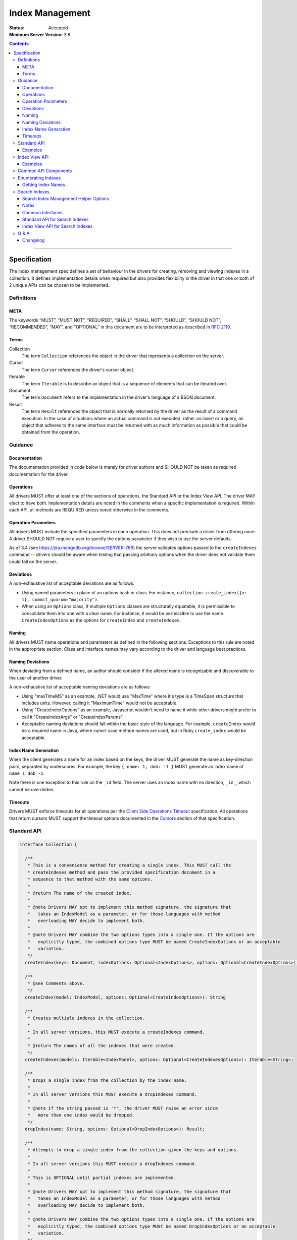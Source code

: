 .. role:: javascript(code)
  :language: javascript

================
Index Management
================

:Status: Accepted
:Minimum Server Version: 3.6

.. contents::

--------

Specification
=============

The index management spec defines a set of behaviour in the drivers for creating, removing and viewing indexes in a collection. It defines implementation details when required but also provides flexibility in the driver in that one or both of 2 unique APIs can be chosen to be implemented.


-----------
Definitions
-----------

META
----

The keywords “MUST”, “MUST NOT”, “REQUIRED”, “SHALL”, “SHALL NOT”, “SHOULD”, “SHOULD NOT”, “RECOMMENDED”, “MAY”, and “OPTIONAL” in this document are to be interpreted as described in `RFC 2119 <https://www.ietf.org/rfc/rfc2119.txt>`_.


Terms
-----

Collection
  The term ``Collection`` references the object in the driver that represents a collection on the server.

Cursor
  The term ``Cursor`` references the driver's cursor object.

Iterable
  The term ``Iterable`` is to describe an object that is a sequence of elements that can be iterated over.

Document
  The term ``Document`` refers to the implementation in the driver's language of a BSON document.

Result
  The term ``Result`` references the object that is normally returned by the driver as the result of a command execution. In the case of situations where an actual command is not executed, rather an insert or a query, an object that adheres to the same interface must be returned with as much information as possible that could be obtained from the operation.

--------
Guidance
--------

Documentation
-------------

The documentation provided in code below is merely for driver authors and SHOULD NOT be taken as required documentation for the driver.


Operations
----------

All drivers MUST offer at least one of the sections of operations, the Standard API or the Index View API. The driver MAY elect to have both. Implementation details are noted in the comments when a specific implementation is required. Within each API, all methods are REQUIRED unless noted otherwise in the comments.


Operation Parameters
--------------------

All drivers MUST include the specified parameters in each operation. This does not preclude a driver from offering more. A driver SHOULD NOT require a user to specify the options parameter if they wish to use the server defaults.

As of 3.4 (see https://jira.mongodb.org/browse/SERVER-769) the server validates options passed to the ``createIndexes`` command -- drivers should be aware when testing that passing arbitrary options when the driver does not validate them could fail on the server.

Deviations
----------

A non-exhaustive list of acceptable deviations are as follows:

* Using named parameters in place of an options hash or class. For instance, ``collection.create_index({x: 1}, commit_quorum="majority")``.

* When using an ``Options`` class, if multiple ``Options`` classes are structurally equatable, it is permissible to consolidate them into one with a clear name. For instance, it would be permissible to use the name ``CreateIndexOptions`` as the options for ``createIndex`` and ``createIndexes``.

Naming
------

All drivers MUST name operations and parameters as defined in the following sections. Exceptions to this rule are noted in the appropriate section. Class and interface names may vary according to the driver and language best practices.

Naming Deviations
-----------------

When deviating from a defined name, an author should consider if the altered name is recognizable and discoverable to the user of another driver.

A non-exhaustive list of acceptable naming deviations are as follows:

* Using "maxTimeMS" as an example, .NET would use "MaxTime" where it's type is a TimeSpan structure that includes units. However, calling it "MaximumTime" would not be acceptable.

* Using "CreateIndexOptions" as an example, Javascript wouldn't need to name it while other drivers might prefer to call it "CreateIndexArgs" or "CreateIndexParams".

* Acceptable naming deviations should fall within the basic style of the language. For example, ``createIndex`` would be a required name in Java, where camel-case method names are used, but in Ruby ``create_index`` would be acceptable.


Index Name Generation
---------------------

When the client generates a name for an index based on the keys, the driver MUST generate the name as key-direction pairs, separated by underscores. For example, the key ``{ name: 1, dob: -1 }`` MUST generate an index name of ``name_1_dob_-1``.

Note there is one exception to this rule on the ``_id`` field. The server uses an index name with no direction, ``_id_``, which cannot be overridden.

Timeouts
--------

Drivers MUST enforce timeouts for all operations per the `Client Side
Operations Timeout
<client-side-operations-timeout/client-side-operations-timeout.rst>`__
specification. All operations that return cursors MUST support the timeout
options documented in the `Cursors
<client-side-operations-timeout/client-side-operations-timeout.rst#Cursors>`__
section of that specification.

------------
Standard API
------------

.. code:: typescript

  interface Collection {

    /**
     * This is a convenience method for creating a single index. This MUST call the
     * createIndexes method and pass the provided specification document in a
     * sequence to that method with the same options.
     *
     * @return The name of the created index.
     *
     * @note Drivers MAY opt to implement this method signature, the signature that
     *   takes an IndexModel as a parameter, or for those languages with method
     *   overloading MAY decide to implement both.
     *
     * @note Drivers MAY combine the two options types into a single one. If the options are
     *   explicitly typed, the combined options type MUST be named CreateIndexOptions or an acceptable
     *   variation.
     */
    createIndex(keys: Document, indexOptions: Optional<IndexOptions>, options: Optional<CreateIndexOptions>): String;

    /**
     * @see Comments above.
     */
    createIndex(model: IndexModel, options: Optional<CreateIndexOptions>): String

    /**
     * Creates multiple indexes in the collection.
     * 
     * In all server versions, this MUST execute a createIndexes command.
     *
     * @return The names of all the indexes that were created.
     */
    createIndexes(models: Iterable<IndexModel>, options: Optional<CreateIndexesOptions>): Iterable<String>;

    /**
     * Drops a single index from the collection by the index name.
     *
     * In all server versions this MUST execute a dropIndexes command.
     *
     * @note If the string passed is '*', the driver MUST raise an error since
     *   more than one index would be dropped.
     */
    dropIndex(name: String, options: Optional<DropIndexOptions>): Result;

    /**
     * Attempts to drop a single index from the collection given the keys and options.
     *
     * In all server versions this MUST execute a dropIndexes command.
     *
     * This is OPTIONAL until partial indexes are implemented.
     *
     * @note Drivers MAY opt to implement this method signature, the signature that
     *   takes an IndexModel as a parameter, or for those languages with method
     *   overloading MAY decide to implement both.
     *
     * @note Drivers MAY combine the two options types into a single one. If the options are
     *   explicitly typed, the combined options type MUST be named DropIndexOptions or an acceptable
     *   variation.
     */
    dropIndex(keys: Document, indexOptions: IndexOptions, options: Optional<DropIndexOptions>): Result;

    /**
     * @see Comments above.
     */
    dropIndex(model: IndexModel, options: Optional<DropIndexOptions>): Result;

    /**
     * Drops all indexes in the collection.
     */
    dropIndexes(options: Optional<DropIndexesOptions>): Result;

    /**
     * Gets index information for all indexes in the collection. The behavior for 
     * enumerating indexes is described in the :ref:`Enumerating Indexes` section.
     *
     */
    listIndexes(options: Optional<ListIndexesOptions>): Cursor;
  }

  interface CreateIndexOptions {
    /**
     * Specifies how many data-bearing members of a replica set, including the primary, must
     * complete the index builds successfully before the primary marks the indexes as ready.
     *
     * This option accepts the same values for the "w" field in a write concern plus "votingMembers",
     * which indicates all voting data-bearing nodes.
     *
     * This option is only supported by servers >= 4.4. Drivers MUST manually raise an error if this option
     * is specified when creating an index on a pre 4.4 server. See the Q&A section for the rationale behind this.
     *
     * @note This option is sent only if the caller explicitly provides a value. The default is to not send a value.
     *
     * @since MongoDB 4.4
     */
    commitQuorum: Optional<Int32 | String>;

    /**
     * The maximum amount of time to allow the index build to take before returning an error.
     *
     * @note This option is sent only if the caller explicitly provides a value. The default is to not send a value.
     */
    maxTimeMS: Optional<Int64>;

    /**
     * Enables users to specify an arbitrary comment to help trace the operation through
     * the database profiler, currentOp and logs. The default is to not send a value.
     *
     * @see https://www.mongodb.com/docs/manual/reference/command/createIndexes/
     *
     * @since MongoDB 4.4
     */
    comment: Optional<any>;
  }

  interface CreateIndexesOptions {
    // same as CreateIndexOptions
  }

  interface DropIndexOptions {
   /**
     * The maximum amount of time to allow the index drop to take before returning an error.
     *
     * @note This option is sent only if the caller explicitly provides a value. The default is to not send a value.
     */
    maxTimeMS: Optional<Int64>;

    /**
     * Enables users to specify an arbitrary comment to help trace the operation through
     * the database profiler, currentOp and logs. The default is to not send a value.
     *
     * @see https://www.mongodb.com/docs/manual/reference/command/dropIndexes/
     *
     * @since MongoDB 4.4
     */
    comment: Optional<any>;
  }

  interface DropIndexesOptions {
    // same as DropIndexOptions
  }

Examples
--------

Create an index in a collection.

Ruby:

.. code:: ruby

  collection.create_index({ name: 1 }, { unique: true })

Java:

.. code:: java

  collection.createIndex(new Document("name", 1), new IndexOptions().unique(true));

Produces the shell equivalent (>= 2.6.0) of:

.. code:: javascript

  db.runCommand({
    createIndexes: "users",
    indexes: [
      { key: { name: 1 }, name: "name_1", unique: true }
    ]
  });

Create multiple indexes in a collection.

Ruby:

.. code:: ruby

  collection.create_indexes([
    { key: { name: 1 }, unique: true },
    { key: { age: -1 }, name: "age" }
  ])

Java:

.. code:: java

  collection.createIndexes(asList(
    new IndexModel(new Document("name", 1), new IndexOptions().unique(true)),
    new IndexModel(new Document("age", -1), new IndexOptions().name("age"))
  ));

Produces the shell equivalent (>= 2.6.0) of:

.. code:: javascript

  db.runCommand({
    createIndexes: "users",
    indexes: [
      { key: { name: 1 }, name: "name_1", unique: true },
      { key: { age: -1 }, name: "age" }
    ]
  });

Drop an index in a collection.

Ruby:

.. code:: ruby

  collection.drop_index("age")

Java:

.. code:: java

  collection.dropIndex("age");

Produces the shell equivalent of:

.. code:: javascript

  db.runCommand({ dropIndexes: "users", index: "age" });

Drop all indexes in a collection.

Ruby:

.. code:: ruby

  collection.drop_indexes

Java:

.. code:: java

  collection.dropIndexes();

Produces the shell equivalent of:

.. code:: javascript

  db.runCommand({ dropIndexes: "users", index: "*" });

List all indexes in a collection.

Ruby:

.. code:: ruby

  collection.list_indexes

Java:

.. code:: java

  collection.listIndexes();

Produces the shell equivalent (>= 3.0.0) of:

.. code:: javascript

  db.runCommand({ listIndexes: "users" });

--------------
Index View API
--------------

.. code:: typescript

  interface Collection {

    /**
     * Returns the index view for this collection.
     */
    indexes(options: Optional<ListIndexesOptions>): IndexView;
  }

  interface IndexView extends Iterable<Document> {

    /**
     * Enumerates the index information for all indexes in the collection. This should be
     * implemented as described in the :ref:`Enumerate Indexes` section, although the naming
     * requirement is dropped in favor of the driver language standard for handling iteration
     * over a sequence of objects.
     *
     * @see https://github.com/mongodb/specifications/blob/master/source/enumerate-indexes.rst
     *
     * @note For drivers that cannot make the IndexView iterable, they MUST implement a list
     *   method. See below.
     */
    iterator(): Iterator<Document>;

    /**
     * For drivers that cannot make IndexView iterable, they MUST implement this method to
     * return a list of indexes. In the case of async drivers, this MAY return a Future<Cursor>
     *  or language/implementation equivalent.
     */
    list(): Cursor;

    /**
     * This is a convenience method for creating a single index. This MUST call the
     * createMany method and pass the provided specification document in a
     * sequence to that method with the same options.
     *
     * @return The name of the created index.
     *
     * @note Drivers MAY opt to implement this method signature, the signature that
     *   takes an IndexModel as a parameter, or for those languages with method
     *   overloading MAY decide to implement both.
     *
     * @note Drivers MAY combine the two options types into a single one. If the options are
     *   explicitly typed, the combined options type MUST be named CreateOneIndexOptions or an acceptable
     *   variation.
     */
    createOne(keys: Document, indexOptions: IndexOptions, options: Optional<CreateOneIndexOptions>): String;

    /**
     * @see Comments above.
     */
    createOne(model: IndexModel, options: Optional<CreateOneIndexOptions>): String

    /**
     * Creates multiple indexes in the collection.
     *
     * For all server versions this method MUST execute a createIndexes command.
     *
     * @return The names of the created indexes.
     *
     * @note Each specification document becomes the "key" field in the document that
     *   is inserted or the command.
     *   
     */
    createMany(models: Iterable<IndexModel>, options: Optional<CreateManyIndexesOptions>): Iterable<String>;

    /**
     * Drops a single index from the collection by the index name.
     *
     * In all server versions this MUST execute a dropIndexes command.
     *
     * @note If the string passed is '*', the driver MUST raise an error since
     *   more than one index would be dropped.
     */
    dropOne(name: String, options: Optional<DropOneIndexOptions>): Result;

    /**
     * Attempts to drop a single index from the collection given the keys and options.
     * This is OPTIONAL until partial indexes are implemented.
     *
     * In all server versions this MUST execute a dropIndexes command.
     *
     * @note Drivers MAY opt to implement this method signature, the signature that
     *   takes an IndexModel as a parameter, or for those languages with method
     *   overloading MAY decide to implement both.
     *
     * @note Drivers MAY combine the two options types into a single one. If the options are
     *   explicitly typed, the combined options type MUST be named DropOneIndexOptions or an acceptable
     *   variation.
     */
    dropOne(keys: Document, indexOptions: IndexOptions, options: Optional<DropOneIndexOptions>): Result;

    /**
     * @see Comments above.
     */
    dropOne(model: IndexModel, options: Optional<DropOneIndexOptions>): Result;

    /**
     * Drops all indexes in the collection.
     */
    dropAll(options: Optional<DropAllIndexesOptions>): Result;
  }

  interface CreateOneIndexOptions {
    // same as CreateIndexOptions in the Standard API
  }

  interface CreateManyIndexesOptions {
    // same as CreateIndexesOptions in the Standard API
  }

  interface DropOneIndexOptions {
    // same as DropIndexOptions in the Standard API
  }

  interface DropAllIndexesOptions {
    // same as DropIndexesOptions in the Standard API
  }

Examples
--------

Create an index in a collection.

Ruby:

.. code:: ruby

  collection.indexes.create_one({ name: 1 }, { unique: true })

Java:

.. code:: java

  collection.indexes().createOne(new Document("name", 1), new IndexOptions().unique(true));

Produces the shell equivalent (>= 2.6.0) of:

.. code:: javascript

  db.runCommand({
    createIndexes: "users",
    indexes: [
      { key: { name: 1 }, name: "name_1", unique: true }
    ]
  });

Create multiple indexes in a collection.

Ruby:

.. code:: ruby

  collection.indexes.create_many([
    { key: { name: 1 }, unique: true },
    { key: { age: -1 }, name: "age" }
  ])

Java:

.. code:: java

  collection.indexes().createMany(asList(
    new IndexModel(new Document("name", 1), new IndexOptions().unique(true),
    new IndexModel(new Document("age", -1), new IndexOptions().name("age")
  ));

Produces the shell equivalent (>= 2.6.0) of:

.. code:: javascript

  db.runCommand({
    createIndexes: "users",
    indexes: [
      { key: { name: 1 }, name: "name_1", unique: true },
      { key: { age: -1 }, name: "age" }
    ]
  });

Drop an index in a collection.

Ruby:

.. code:: ruby

  collection.indexes.drop_one("age")

Java:

.. code:: java

  collection.indexes().dropOne("age");

Produces the shell equivalent of:

.. code:: javascript

  db.runCommand({ dropIndexes: "users", index: "age" });

Drop all indexes in a collection.

Ruby:

.. code:: ruby

  collection.indexes.drop_all

Java:

.. code:: java

  collection.indexes().dropAll();

Produces the shell equivalent of:

.. code:: javascript

  db.runCommand({ dropIndexes: "users", index: "*" });

List all indexes in a collection.

Ruby:

.. code:: ruby

  collection.indexes.each do |document|
    p document
  end

Java:

.. code:: java

  for (BsonDocument document: collection.indexes()) {
    /* ... */
  }

Produces the shell equivalent (>= 3.0.0) of:

.. code:: javascript

  var indexes = db.runCommand({ listIndexes: "users" });
  for (index in indexes) {
    console.log(index);
  }


---------------------
Common API Components
---------------------

.. code:: typescript

  interface IndexModel {

    /**
     * Contains the required keys for the index.
     */
    keys: Document;

    /**
     * Contains the options for the index.
     */
    options: IndexOptions;
  }

  interface IndexOptions {

    /**
     * Optionally tells the server to build the index in the background and not block
     * other tasks.
     *
     * @note Starting in MongoDB 4.2, this option is ignored by the server.
     * @see https://www.mongodb.com/docs/manual/reference/command/createIndexes/
     * @deprecated 4.2
     */
    background: Boolean;

    /**
     * Optionally specifies the length in time, in seconds, for documents to remain in
     * a collection.
     */
    expireAfterSeconds: Int32;

    /**
     * Optionally specify a specific name for the index outside of the default generated
     * name. If none is provided then the name is generated in the format "[field]_[direction]".
     *
     * Note that if an index is created for the same key pattern with different collations,
     * a name must be provided by the user to avoid ambiguity.
     *
     * @example For an index of name: 1, age: -1, the generated name would be "name_1_age_-1".
     */
    name: String;

    /**
     * Optionally tells the index to only reference documents with the specified field in
     * the index.
     */
    sparse: Boolean;

    /**
     * Optionally used only in MongoDB 3.0.0 and higher. Allows users to configure the storage
     * engine on a per-index basis when creating an index.
     */
    storageEngine: Document;

    /**
     * Optionally forces the index to be unique.
     */
    unique: Boolean;

    /**
     * Optionally specifies the index version number, either 0 or 1.
     */
    version: Int32;

    /**
     * Optionally specifies the default language for text indexes.
     * Is 'english' if none is provided.
     */
    defaultLanguage: String;

    /**
     * Optionally Specifies the field in the document to override the language.
     */
    languageOverride: String;

    /**
     * Optionally provides the text index version number.
     *
     * MongoDB 2.4 can only support version 1.
     *
     * MongoDB 2.6 and higher may support version 1 or 2.
     */
    textIndexVersion: Int32;

    /**
     * Optionally specifies fields in the index and their corresponding weight values.
     */
    weights: Document;

    /**
     * Optionally specifies the 2dsphere index version number.
     *
     * MongoDB 2.4 can only support version 1.
     *
     * MongoDB 2.6 and higher may support version 1 or 2.
     */
    2dsphereIndexVersion: Int32;

    /**
     * Optionally specifies the precision of the stored geo hash in the 2d index, from 1 to 32.
     */
    bits: Int32;

    /**
     * Optionally sets the maximum boundary for latitude and longitude in the 2d index.
     */
    max: Double;

    /**
     * Optionally sets the minimum boundary for latitude and longitude in the index in a
     * 2d index.
     */
    min: Double;

    /**
     * Optionally specifies the number of units within which to group the location values
     * in a geo haystack index.
     */
    bucketSize: Int32;

    /**
     * Optionally specifies a filter for use in a partial index. Only documents that match the
     * filter expression are included in the index. New in MongoDB 3.2.
     */
    partialFilterExpression: Document;

    /**
     * Optionally specifies a collation to use for the index in MongoDB 3.4 and higher.
     * If not specified, no collation is sent and the default collation of the collection
     * server-side is used.
     */
    collation: Document;

    /**
     * Optionally specifies the wildcard projection of a wildcard index.
     */
    wildcardProjection: Document;

    /**
     * Optionally specifies that the index should exist on the target collection but should not be used by the query
     * planner when executing operations.
     *
     * This option is only supported by servers >= 4.4.
     */
    hidden: Boolean;

    /**
     * Optionally specifies that this index is clustered.  This is not a valid option to provide to
     * 'createIndexes', but can appear in the options returned for an index via 'listIndexes'.  To
     * create a clustered index, create a new collection using the 'clusteredIndex' option.
     *
     * This options is only supported by servers >= 6.0.
     */
     clustered: Boolean;
  }

  interface ListIndexesOptions {
    /**
     * Enables users to specify an arbitrary comment to help trace the operation through
     * the database profiler, currentOp and logs. The default is to not send a value.
     *
     * If a comment is provided, drivers MUST attach this comment to all
     * subsequent getMore commands run on the same cursor.
     *
     * @see https://www.mongodb.com/docs/manual/reference/command/listIndexes/
     *
     * @since MongoDB 4.4
     */
    comment: Optional<any>;

    /**
     * Configures the batch size of the cursor returned from the ``listIndexes`` command.
     * 
     * @note drivers MAY chose to support batchSize on the ListIndexesOptions.
     */
    batchSize: Optional<Int32>;
  }

-------------------
Enumerating Indexes
-------------------

For all server versions, drivers MUST run a ``listIndexes`` command when enumerating indexes.

Drivers SHOULD use the method name ``listIndexes`` for a method that returns
all indexes with a cursor return type. Drivers MAY use an idiomatic variant
that fits the language the driver is for.  An exception is made for drivers implementing the
index view API.

In MongoDB 4.4, the ``ns`` field was removed from the index specifications returned from the ``listIndexes`` command.

- For drivers that report those index specifications in the form of documents or dictionaries, no special handling is
  necessary, but any documentation of the contents of the documents/dictionaries MUST indicate that the ``ns`` field
  will no longer be present in MongoDB 4.4+. If the contents of the documents/dictionaries are undocumented, then no
  special mention of the ``ns`` field is necessary.
- For drivers that report those index specifications in the form of statically defined models, the driver MUST manually populate
  the ``ns`` field of the models with the appropriate namespace if the server does not report it in the ``listIndexes`` command
  response. The ``ns`` field is not required to be a part of the models, however.

Getting Index Names
-------------------

Drivers MAY implement a method to enumerate all indexes, and return only
the index names.  The helper operates the same as the following example:

Example::

	> a = [];
	[ ]
	> db.runCommand( { listIndexes: 'poiConcat' } ).indexes.forEach(function(i) { a.push(i.name); } );
	> a
	[ "_id_", "ty_1", "l_2dsphere", "ts_1" ]

--------------
Search Indexes
--------------

Server 7.0 introduced three new server commands and a new aggregation stage to facilitate management of search indexes.  Drivers MUST provide 
an API similar to the existing index management API specifically for search indexes.  Drivers MAY choose to implement either the standard
API or the index view API.

Search Index Management Helper Options
--------------------------------------

There are currently no supported options for any of the search index management commands.  To future proof
drivers implementations so that any options added in the future do not constitute a breaking change to drivers,
empty options structs have been added as placeholders.  If a driver's language has a mechanism to add options 
in a non-breaking manner (i.e., method overloading) drivers MAY omit the empty options structs from their
search index management helpers.

``listSearchIndexes`` is implemented using an aggregation pipeline.  The list helper MUST support a driver's aggregation
options as outline in the `CRUD specification <https://github.com/mongodb/specifications/blob/master/source/crud/crud.rst#read>`_.  Drivers MAY combine the aggregation options with
any future ``listSearchIndexes`` stage options, if that is idiomatic for a driver's language.

Notes
-----

The search index commands are asynchronous and return from the server before the index is successfully updated, created or dropped.
In order to determine when an index has been created / updated, users are expected to run the ``listSearchIndexes`` repeatedly
until index changes appear.

An example, from Javascript:

.. code:: typescript

  const name = await collection.createSearchIndex({ definition: { ... fill out definition } })
  while (!(await collection.listSearchIndexes({ name }).hasNext())) {
    await setTimeout(1000);
  }
 
Common Interfaces
-----------------

.. code:: typescript

  interface SearchIndexModel {
    // The definition for this index.
    definition: Document;

    // The name for this index, if present.
    name: Optional<string>;
  }

  /**
   * The following interfaces are empty but are provided as placeholders for drivers that cannot 
   * add options in a non-breaking manner, if options are added in the future.
   */
  interface CreateSearchIndexOptions {} 
  interface UpdateSearchIndexOptions {}
  interface ListSearchIndexOptions {}
  interface DropSearchIndexOptions {}

Standard API for Search Indexes
-------------------------------

.. code:: typescript

  interface Collection {
    /**
     * Convenience method for creating a single search index.
     * 
     * @return The name of the created search index
     * 
     * @note Drivers MAY opt to implement this method signature, the signature that
     *   takes an SearchIndexModel as a parameter, or for those languages with method
     *   overloading MAY decide to implement both.
     */
    createSearchIndex(name: String, definition: Document, options: Optional<CreateSearchIndexOptions>): String;

    /**
     * Convenience method for creating a single index.
     * 
     * @return The name of the created search index
     * 
     * @note Drivers MAY opt to implement this method signature, the signature that
     *   takes an name and a definition as parameters, or for those languages with method
     *   overloading MAY decide to implement both.
     */
    createSearchIndex(model: SearchIndexModel, options: Optional<CreateSearchIndexOptions>): String;

    /**
     * Creates multiple search indexes on the collection.
     * 
     * @return An iterable of the newly created index names.
     */
    createSearchIndexes(models: Iterable<SearchIndexModel>, options: CreateSearchIndexOptions): Iterable<String>;

    /**
     * Updates the search index with the given name to use the provided 
     * definition.
     */
    updateSearchIndex(name: String, definition: Document, options: Optional<UpdateSearchIndexOptions>): void;

    /**
     * Drops the search index with the given name.
     */
    dropSearchIndex(name: String, options: Optional<DropSearchIndexOptions>): void;

    /**
     * Gets index information for one or more search indexes in the collection.
     *
     * If name is not specified, information for all indexes on the specified collection will be returned.
     */
    listSearchIndexes(name: Optional<String>, aggregationOptions: Optional<AggregationOptions>, listIndexOptions: Optional<ListSearchIndexOptions>): Cursor<Document>;
  }

Index View API for Search Indexes
---------------------------------

.. code:: typescript

  interface Collection {
    /**
     * Returns the search index view for this collection.
     */
    searchIndexes(name: Optional<String>, aggregateOptions: Optional<AggregationOptions>, options: Optional<ListSearchIndexesOptions>): SearchIndexView;
  }

  interface SearchIndexView extends Iterable<Document> {
    /**
     * Enumerates the index information for all search indexes in the collection. 
     *
     * @note For drivers that cannot make the IndexView iterable, they MUST implement a list
     *   method. See below.
     */
    iterator(): Iterator<Document>;

    /**
     * For drivers that cannot make SearchIndexView iterable, they MUST implement this method to
     * return a list of indexes. In the case of async drivers, this MAY return a Future<Cursor>
     *  or language/implementation equivalent.
     */
    list(): Cursor<Document>;


    /**
     * This is a convenience method for creating a single index.
     *
     * @return The name of the created index.
     *
     * @note Drivers MAY opt to implement this method signature, the signature that
     *   takes an SearchIndexModel as a parameter, or for those languages with method
     *   overloading MAY decide to implement both.
     */
    createOne(name: String, definition: Document, options: Optional<CreateSearchIndexOptions>): String;

    /**
     * This is a convenience method for creating a single index.
     *
     * @return The name of the created index.
     *
     * @note Drivers MAY opt to implement this method signature, the signature that
     *   takes an name and a definition as parameters, or for those languages with method
     *   overloading MAY decide to implement both.
     */
    createOne(model: SearchIndexModel, options: Optional<CreateSearchIndexOptions>): String;

    /**
     * Creates multiple search indexes in the collection.
     *
     * @return The names of the created indexes.
     */
    createMany(models: Iterable<SearchIndexModel>, options: Optional<CreateSearchIndexOptions>): Iterable<String>;

    /**
     * Drops a single search index from the collection by the index name.
     */
    dropOne(name: String, options: Optional<DropSearchIndexOptions>): Result;

    /**
     * Updates a single search index from the collection by the index name.
     */
    updateOne(name: String, options: Optional<UpdateSearchIndexOptions>): Result;
  }

---------
Q & A
---------

Q: Where is write concern?
  The ``createIndexes`` and ``dropIndexes`` commands take a write concern that indicates how the write is acknowledged. Since all operations defined in this specification are performed on a collection, it's uncommon that two different index operations on the same collection would use a different write concern. As such, the most natural place to indicate write concern is on the client, the database, or the collection itself and not the operations within it.

  However, it might be that a driver needs to expose write concern to a user per operation for various reasons. It is permitted to allow a write concern option, but since writeConcern is a top-level command option, it MUST NOT be specified as part of an ``IndexModel`` passed into the helper. It SHOULD be specified via the options parameter of the helper. For example, it would be ambiguous to specify write concern for one or more models passed to ``createIndexes()``, but it would not be to specify it via the ``CreateIndexesOptions``.

Q: What does the commitQuorum option do?
  Prior to MongoDB 4.4, secondaries would simply replicate index builds once they were completed on the primary. Building indexes requires an exclusive lock on the collection being indexed, so the secondaries would be blocked from replicating all other operations while the index build took place. This would introduce replication lag correlated to however long the index build took.

  Starting in MongoDB 4.4, secondaries build indexes simultaneously with the primary, and after starting an index build, the primary will wait for a certain number of data-bearing nodes, including itself, to have completed the build before it commits the index. ``commitQuorum`` configures this node requirement. Once the index is committed, all the secondaries replicate the commit too. If a secondary had already completed the index build, the commit will be quick, and no new replication lag would be introduced. If a secondary had not finished building the index before the primary committed it (e.g. if ``commitQuorum: 0`` was used), then that secondary may lag behind the primary while it finishes building and committing the index.

  The server-default value for ``commitQuorum`` is "votingMembers", which means the primary will wait for all voting data-bearing nodes to complete building the index before it commits it.

Q: Why would a user want to specify a non-default ``commitQuorum``?
  Like ``w: "majority"``, ``commitQuorum: "votingMembers"`` doesn't consider non-voting data-bearing nodes such as analytics nodes. If a user wanted to ensure these nodes didn't lag behind, then they would specify ``commitQuorum: <total number of data-bearing nodes, including non-voting nodes>``. Alternatively, if they wanted to ensure only specific non-voting nodes didn't lag behind, they could specify a `custom getLastErrorMode based on the nodes' tag sets <https://www.mongodb.com/docs/manual/reference/replica-configuration/#rsconf.settings.getLastErrorModes>`_ (e.g. ``commitQuorum: <custom getLastErrorMode name>``).

  Additionally, if a user has a high tolerance for replication lag, they can set a lower value for ``commitQuorum``. This is useful for situations where certain secondaries take longer to build indexes than the primaries, and the user doesn't care if they lag behind.

Q: What is the difference between write concern and ``commitQuorum``?
  While these two options share a lot in terms of how they are specified, they configure entirely different things. ``commitQuorum`` determines how much new replication lag an index build can tolerably introduce, but it says nothing of durability. Write concern specifies the durability requirements of an index build, but it makes no guarantees about introducing replication lag.

  For instance, an index built with ``writeConcern: { w: 1 }, commitQuorum: "votingMembers"`` could possibly be rolled back, but it will not introduce any new replication lag. Likewise, an index built with ``writeConcern: { w: "majority", j: true }, commitQuorum: 0`` will not be rolled back, but it may cause the secondaries to lag. To ensure the index is both durable and will not introduce replication lag on any data-bearing voting secondary, ``writeConcern: { w: "majority", j: true }, commitQuorum: "votingMembers"`` must be used.

  Also note that, since indexes are built simultaneously, higher values of ``commitQuorum`` are not as expensive as higher values of ``writeConcern``.

Q: Why does the driver manually throw errors if the ``commitQuorum`` option is specified against a pre 4.4 server?
  Starting in 3.4, the server validates all options passed to the ``createIndexes`` command, but due to a bug in versions 4.2.0-4.2.5 of the server (SERVER-47193), specifying ``commitQuorum`` does not result in an error. The option is used interally by the server on those versions, and its value could have adverse effects on index builds. To prevent users from mistakenly specifying this option, drivers manually verify it is only sent to 4.4+ servers.

Changelog
---------

:2015-09-17: Added ``partialFilterExpression`` attribute to ``IndexOptions`` in
             order to support partial indexes. Fixed "provides" typo.
:2016-05-19: Added ``collation`` attribute to ``IndexOptions`` in order to
             support setting a collation on an index.
:2016-08-08: Fixed ``collation`` language to not mention a collection default.
:2016-10-11: Added note on 3.4 servers validation options passed to
             ``createIndexes``. Add note on server generated name for the _id
             index.
:2017-05-31: Add Q & A addressing write concern and maxTimeMS option.
:2017-06-07: Include listIndexes() in Q&A about maxTimeMS.
:2019-04-24: Added ``wildcardProjection`` attribute to ``IndexOptions`` in order
             to support setting a wildcard projection on a wildcard index.
:2020-03-30: Added options types to various helpers. Introduced ``commitQuorum``
             option. Added deprecation message for ``background`` option.
:2022-01-19: Require that timeouts be applied per the client-side operations
             timeout spec.
:2022-02-01: Added comment field to helper methods.
:2022-02-10: Specified that ``getMore`` command must explicitly send inherited
             comment.
:2022-04-18: Added the ``clustered`` attribute to ``IndexOptions`` in order to
             support clustered collections.
:2022-10-05: Remove spec front matter and reformat changelog.
:2023-05-10:  Merge index enumeration and index management specs and get rid of references 
             to legacy server versions.
:2023-05-18:  Add the search index management API.
